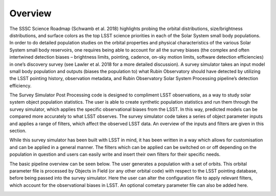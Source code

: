 Overview
========
The SSSC Science Roadmap (Schwamb et al. 2018) highlights probing the orbital distributions, size/brightness distributions, 
and surface colors as the top LSST science priorities in each of the Solar System small body populations. In order to do detailed 
population studies on the orbital properties and physical characteristics of the various Solar System small body reservoirs, one
requires being able to account for all the survey biases (the complex and often intertwined detection biases – brightness limits,
pointing, cadence, on-sky motion limits, software detection efficiencies) in one’s discovery survey (see Lawler et al. 2018 for 
a more detailed discussion). A survey simulator takes an input model small body population and outputs (biases the population to)
what Rubin Observatory should have detected by utilizing the LSST pointing history, observation metadata, and Rubin Observatory 
Solar System Processing pipeline’s detection efficiency.


The Survey Simulator Post Processing code is designed to compliment LSST observations, as a way to study
solar system object population statistics. The user is able to create synthetic population statistics and 
run them through the survey simulator, which applies the specific observational biases from the LSST. In 
this way, predicted models can be compared more accurately to what LSST observes. The survey simulator code 
takes a series of object parameter inputs and applies a range of filters, which affect the observed LSST data.
An overview of the inputs and filters are given in this section. 

While this survey simulator has been built with LSST in mind, it has been written in a way which allows
for customisation and can be applied in a general manner. The filters which can be applied can be switched
on or off depending on the population in question and users can easily write and insert their own filters 
for their specific needs.

The basic pipeline overview can be seen below. The user generates a population with a set of orbits. This
orbital parameter file is processed by Objects in Field (or any other orbital code) with respect to the LSST 
pointing database, before being passed into the survey simulator. Here the user can alter the configuration
file to apply relevant filters, which account for the observational biases in LSST. An optional cometary 
parameter file can also be added here.

.. image:: images/OIF.png
  :width: 800
  :alt: Alternative text
  
  